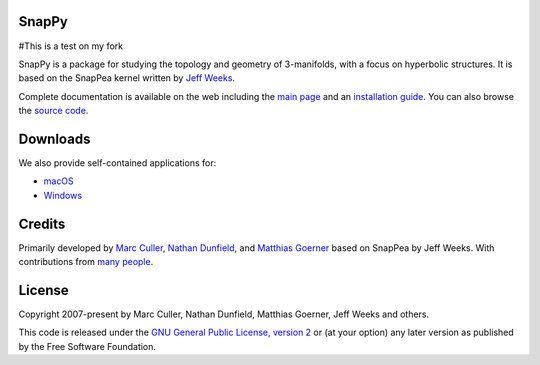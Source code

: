 SnapPy
======
#This is a test on my fork

SnapPy is a package for studying the topology and geometry of
3-manifolds, with a focus on hyperbolic structures.  It is based on
the SnapPea kernel written by `Jeff Weeks
<http://www.geometrygames.org>`_.  

Complete documentation is available on the web including the `main
page <http://snappy.computop.org>`_ and an `installation guide
<http://snappy.computop.org/installing.html>`_.  You can also browse
the `source code <https://github.com/3-manifolds/SnapPy>`_.

Downloads
=========

We also provide self-contained applications for:

* `macOS <https://github.com/3-manifolds/SnapPy/releases/latest/download/SnapPy.dmg>`_
* `Windows <https://github.com/3-manifolds/SnapPy/releases/latest/download/InstallSnapPy.exe>`_

Credits
=======

Primarily developed by `Marc Culler <http://math.uic.edu/~culler>`_,
`Nathan Dunfield <http://dunfield.info>`_, and `Matthias Goerner
<http://www.unhyperbolic.org/>`_ based on SnapPea by Jeff Weeks.
With contributions from `many people
<http://snappy.computop.org/credits.html>`_.

License
=======

Copyright 2007-present by Marc Culler, Nathan Dunfield, Matthias
Goerner, Jeff Weeks and others.

This code is released under the `GNU General Public License, version 2
<http://www.gnu.org/licenses/gpl-2.0.txt>`_ or (at your option) any
later version as published by the Free Software Foundation.

